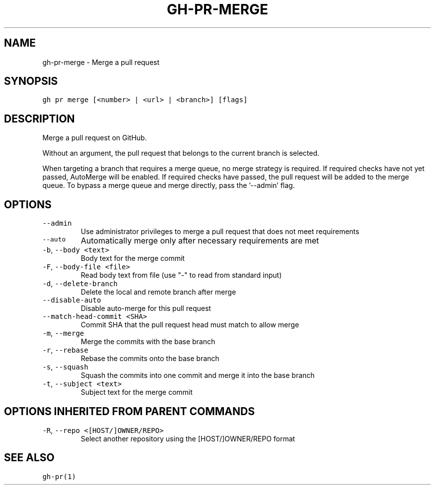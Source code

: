 .nh
.TH "GH-PR-MERGE" "1" "Jun 2022" "GitHub CLI 2.13.0" "GitHub CLI manual"

.SH NAME
.PP
gh-pr-merge - Merge a pull request


.SH SYNOPSIS
.PP
\fB\fCgh pr merge [<number> | <url> | <branch>] [flags]\fR


.SH DESCRIPTION
.PP
Merge a pull request on GitHub.

.PP
Without an argument, the pull request that belongs to the current branch
is selected.

.PP
When targeting a branch that requires a merge queue, no merge strategy is required.
If required checks have not yet passed, AutoMerge will be enabled.
If required checks have passed, the pull request will be added to the merge queue.
To bypass a merge queue and merge directly, pass the '--admin' flag.


.SH OPTIONS
.TP
\fB\fC--admin\fR
Use administrator privileges to merge a pull request that does not meet requirements

.TP
\fB\fC--auto\fR
Automatically merge only after necessary requirements are met

.TP
\fB\fC-b\fR, \fB\fC--body\fR \fB\fC<text>\fR
Body text for the merge commit

.TP
\fB\fC-F\fR, \fB\fC--body-file\fR \fB\fC<file>\fR
Read body text from file (use "-" to read from standard input)

.TP
\fB\fC-d\fR, \fB\fC--delete-branch\fR
Delete the local and remote branch after merge

.TP
\fB\fC--disable-auto\fR
Disable auto-merge for this pull request

.TP
\fB\fC--match-head-commit\fR \fB\fC<SHA>\fR
Commit SHA that the pull request head must match to allow merge

.TP
\fB\fC-m\fR, \fB\fC--merge\fR
Merge the commits with the base branch

.TP
\fB\fC-r\fR, \fB\fC--rebase\fR
Rebase the commits onto the base branch

.TP
\fB\fC-s\fR, \fB\fC--squash\fR
Squash the commits into one commit and merge it into the base branch

.TP
\fB\fC-t\fR, \fB\fC--subject\fR \fB\fC<text>\fR
Subject text for the merge commit


.SH OPTIONS INHERITED FROM PARENT COMMANDS
.TP
\fB\fC-R\fR, \fB\fC--repo\fR \fB\fC<[HOST/]OWNER/REPO>\fR
Select another repository using the [HOST/]OWNER/REPO format


.SH SEE ALSO
.PP
\fB\fCgh-pr(1)\fR
